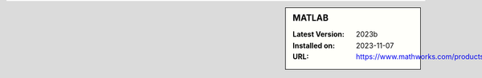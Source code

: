 .. sidebar:: MATLAB

   :Latest Version: 2023b
   :Installed on: 2023-11-07
   :URL: https://www.mathworks.com/products/matlab
